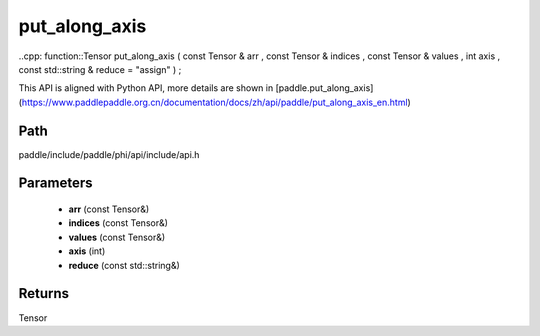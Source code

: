 .. _en_api_paddle_experimental_put_along_axis:

put_along_axis
-------------------------------

..cpp: function::Tensor put_along_axis ( const Tensor & arr , const Tensor & indices , const Tensor & values , int axis , const std::string & reduce = "assign" ) ;


This API is aligned with Python API, more details are shown in [paddle.put_along_axis](https://www.paddlepaddle.org.cn/documentation/docs/zh/api/paddle/put_along_axis_en.html)

Path
:::::::::::::::::::::
paddle/include/paddle/phi/api/include/api.h

Parameters
:::::::::::::::::::::
	- **arr** (const Tensor&)
	- **indices** (const Tensor&)
	- **values** (const Tensor&)
	- **axis** (int)
	- **reduce** (const std::string&)

Returns
:::::::::::::::::::::
Tensor
